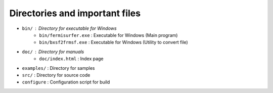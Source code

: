 Directories and important files
===============================

- ``bin/`` : Directory for executable for Windows
   - ``bin/fermisurfer.exe`` : Executable for Windows (Main program)
   - ``bin/bxsf2frmsf.exe`` : Executable for Windows (Utility to convert file)
- ``doc/`` : Directory for manuals
   - ``doc/index.html`` : Index page
- ``examples/`` : Directory for samples
- ``src/`` : Directory for source code
- ``configure`` : Configuration script for build
